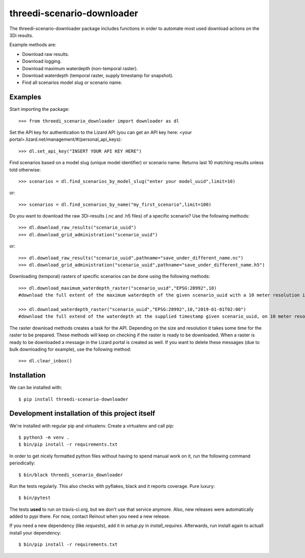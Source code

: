threedi-scenario-downloader
==========================================

The threedi-scenario-downloader package includes functions in order to
automate most used download actions on the 3Di results.

Example methods are:

- Download raw results.
- Download logging.
- Download maximum waterdepth (non-temporal raster).
- Download waterdepth (temporal raster, supply timestamp for snapshot).
- Find all scenarios model slug or scenario name.

Examples
--------

Start importing the package::

  >>> from threedi_scenario_downloader import downloader as dl

Set the API key for authentication to the Lizard API (you can get an API key
here: <your portal>.lizard.net/management/#/personal_api_keys)::

  >>> dl.set_api_key("INSERT YOUR API KEY HERE")

Find scenarios based on a model slug (unique model identifier) or scenario
name. Returns last 10 matching results unless told otherwise::

  >>> scenarios = dl.find_scenarios_by_model_slug("enter your model_uuid",limit=10)

or::

  >>> scenarios = dl.find_scenarios_by_name("my_first_scenario",limit=100)

Do you want to download the raw 3Di-results (.nc and .h5 files) of a specific
scenario? Use the following methods::

  >>> dl.download_raw_results("scenario_uuid")
  >>> dl.download_grid_administration("scenario_uuid")

or::

  >>> dl.download_raw_results("scenario_uuid",pathname="save_under_different_name.nc")
  >>> dl.download_grid_administration("scenario_uuid",pathname="save_under_different_name.h5")

Downloading (temporal) rasters of specific scenarios can be done using the
following methods::

  >>> dl.download_maximum_waterdepth_raster("scenario_uuid","EPSG:28992",10)
  #download the full extent of the maximum waterdepth of the given scenario_uuid with a 10 meter resolution in the RD New/Amersfoort projection (EPSG:28992)

  >>> dl.download_waterdepth_raster("scenario_uuid","EPSG:28992",10,"2019-01-01T02:00")
  #download the full extend of the waterdepth at the supplied timestamp given scenario_uuid, on 10 meter resolution in the RD New/Amersfoort projection (EPSG:28992)

The raster download methods creates a task for the API. Depending on the size
and resolution it takes some time for the raster to be prepared. These methods
will keep on checking if the raster is ready to be downloaded.  When a raster
is ready to be downloaded a message in the Lizard portal is created as
well. If you want to delete these messages (due to bulk downloading for
example), use the following method::

  >>> dl.clear_inbox()

Installation
------------

We can be installed with::

  $ pip install threedi-scenario-downloader


Development installation of this project itself
-----------------------------------------------

We're installed with regular pip and virtualenv. Create a virtualenv and call pip::

  $ python3 -m venv .
  $ bin/pip install -r requirements.txt

In order to get nicely formatted python files without having to spend manual
work on it, run the following command periodically::

  $ bin/black threedi_scenario_downloader

Run the tests regularly. This also checks with pyflakes, black and it reports
coverage. Pure luxury::

  $ bin/pytest

The tests **used** to run on travis-ci.org, but we don't use that service
anymore. Also, new releases were automatically added to pypi there. For now,
contact Reinout when you need a new release.

If you need a new dependency (like `requests`), add it in `setup.py` in
`install_requires`. Afterwards, run install again to actuall install your
dependency::

  $ bin/pip install -r requirements.txt
